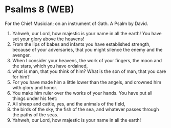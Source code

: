 * Psalms 8 (WEB)
:PROPERTIES:
:ID: WEB/19-PSA008
:END:

 For the Chief Musician; on an instrument of Gath. A Psalm by David.
1. Yahweh, our Lord, how majestic is your name in all the earth! You have set your glory above the heavens!
2. From the lips of babes and infants you have established strength, because of your adversaries, that you might silence the enemy and the avenger.
3. When I consider your heavens, the work of your fingers, the moon and the stars, which you have ordained,
4. what is man, that you think of him? What is the son of man, that you care for him?
5. For you have made him a little lower than the angels, and crowned him with glory and honor.
6. You make him ruler over the works of your hands. You have put all things under his feet:
7. All sheep and cattle, yes, and the animals of the field,
8. the birds of the sky, the fish of the sea, and whatever passes through the paths of the seas.
9. Yahweh, our Lord, how majestic is your name in all the earth!

